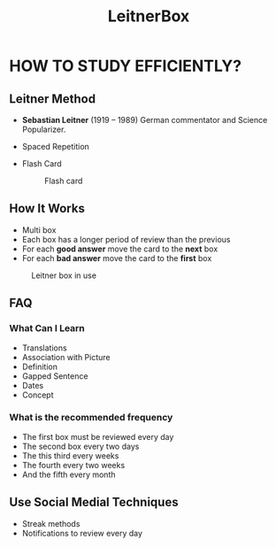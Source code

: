 #+title: LeitnerBox

* HOW TO STUDY EFFICIENTLY?
** Leitner Method
+ *Sebastian Leitner* (1919 – 1989) German commentator and Science Popularizer.​
+ Spaced Repetition
 #+CAPTION: Curve of Forgetting
 #+attr_html: :width 400px
 #+attr_org: :width 400
  [[file:img/curve_of_forgetting.jpg]]
+ Flash Card
 #+attr_html: :width 400px
 #+attr_org: :width 400
 #+caption: Flash card
  [[file:img/card.png]]

** How It Works
+ Multi box
+ Each box has a longer period of review than the previous
+ For each *good answer* move the card to the *next* box
+ For each *bad answer* move the card to the *first* box

#+attr_html: :width 400px
#+attr_org: :width 400
#+caption: Leitner box in use
[[file:img/Leitner_system_alternative.png]]

** FAQ
*** What Can I Learn
+ Translations
+ Association with Picture
+ Definition
+ Gapped Sentence
+ Dates
+ Concept

*** What is the recommended frequency
+ The first box must be reviewed every day
+ The second box every two days
+ The this third every weeks
+ The fourth every two weeks
+ And the fifth every month


** Use Social Medial Techniques
+ Streak methods
+ Notifications to review every day
